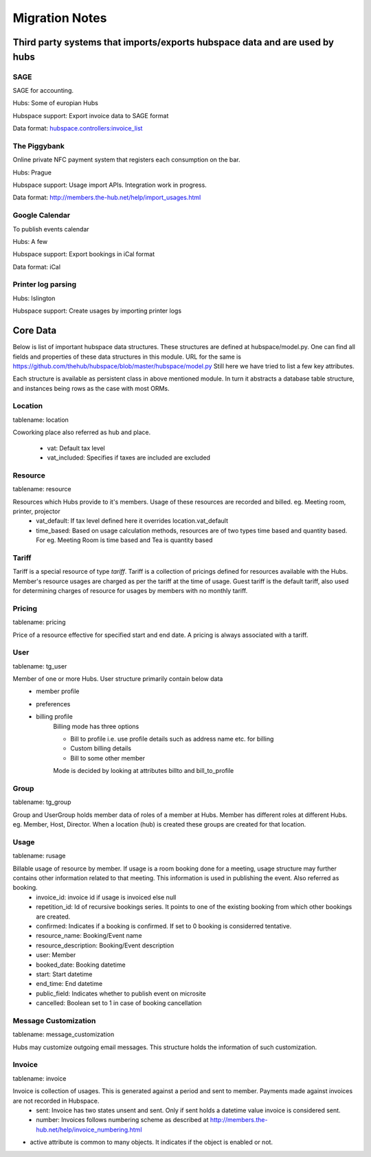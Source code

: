 ===============
Migration Notes
===============

Third party systems that imports/exports hubspace data and are used by hubs
===========================================================================

SAGE
----
SAGE for accounting.

Hubs: Some of europian Hubs

Hubspace support: Export invoice data to SAGE format

Data format: `hubspace.controllers:invoice_list <https://github.com/thehub/hubspace/blob/master/hubspace/controllers.py>`_

The Piggybank
-------------
Online private NFC payment system that registers each consumption on the bar.

Hubs: Prague

Hubspace support: Usage import APIs. Integration work in progress.

Data format: `<http://members.the-hub.net/help/import_usages.html>`_

Google Calendar
---------------
To publish events calendar

Hubs: A few

Hubspace support: Export bookings in iCal format

Data format: iCal

Printer log parsing
-------------------
Hubs: Islington

Hubspace support: Create usages by importing printer logs

Core Data
=========
Below is list of important hubspace data structures. These structures are defined at hubspace/model.py. One can find all fields and properties of these data structures in this module. URL for the same is https://github.com/thehub/hubspace/blob/master/hubspace/model.py
Still here we have tried to list a few key attributes.

Each structure is available as persistent class in above mentioned module. In turn it abstracts a database table structure, and instances being rows as the case with most ORMs.

Location
--------
tablename: location

Coworking place also referred as hub and place.

    - vat: Default tax level
    - vat_included: Specifies if taxes are included are excluded

Resource
---------
tablename: resource

Resources which Hubs provide to it's members. Usage of these resources are recorded and billed. eg. Meeting room, printer, projector
    - vat_default: If tax level defined here it overrides location.vat_default
    - time_based: Based on usage calculation methods, resources are of two types time based and quantity based. For eg. Meeting Room is time based and Tea is quantity based

Tariff
------
Tariff is a special resource of type `tariff`. Tariff is a collection of pricings defined for resources available with the Hubs. Member's resource usages are charged as per the tariff at the time of usage. Guest tariff is the default tariff, also used for determining charges of resource for usages by members with no monthly tariff.

Pricing
-------
tablename: pricing

Price of a resource effective for specified start and end date. A pricing is always associated with a tariff.

User
----
tablename: tg_user

Member of one or more Hubs. User structure primarily contain below data
    - member profile
    - preferences
    - billing profile
        Billing mode has three options

        - Bill to profile i.e. use profile details such as address name etc. for billing
        - Custom billing details
        - Bill to some other member

        Mode is decided by looking at attributes billto and bill_to_profile

Group
-----
tablename: tg_group

Group and UserGroup holds member data of roles of a member at Hubs. Member has different roles at different Hubs. eg. Member, Host, Director. When a location (hub) is created these groups are created for that location.

Usage
-----
tablename: rusage

Billable usage of resource by member. If usage is a room booking done for a meeting, usage structure may further contains other information related to that meeting. This information is used in publishing the event. Also referred as booking.
    - invoice_id: invoice id if usage is invoiced else null
    - repetition_id: Id of recursive bookings series. It points to one of the existing booking from which other bookings are created.
    - confirmed: Indicates if a booking is confirmed. If set to 0 booking is considerred tentative.
    - resource_name: Booking/Event name
    - resource_description: Booking/Event description
    - user: Member
    - booked_date: Booking datetime
    - start: Start datetime
    - end_time: End datetime
    - public_field: Indicates whether to publish event on microsite
    - cancelled: Boolean set to 1 in case of booking cancellation

Message Customization
---------------------
tablename: message_customization

Hubs may customize outgoing email messages. This structure holds the information of such customization.

Invoice
-------
tablename: invoice

Invoice is collection of usages. This is generated against a period and sent to member. Payments made against invoices are not recorded in Hubspace.
    - sent: Invoice has two states unsent and sent. Only if sent holds a datetime value invoice is considered sent.
    - number: Invoices follows numbering scheme as described at http://members.the-hub.net/help/invoice_numbering.html


- active attribute is common to many objects. It indicates if the object is enabled or not.
